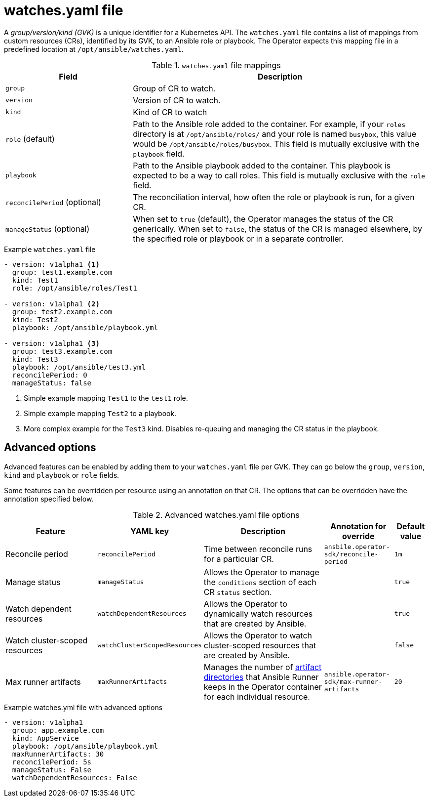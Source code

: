 // Module included in the following assemblies:
//
// * operators/operator_sdk/ansible/osdk-ansible-support.adoc

[id="osdk-ansible-watches-file_{context}"]
= watches.yaml file

[role="_abstract"]
A _group/version/kind (GVK)_ is a unique identifier for a Kubernetes API. The `watches.yaml` file contains a list of mappings from custom resources (CRs), identified by its GVK, to an Ansible role or playbook. The Operator expects this mapping file in a predefined location at `/opt/ansible/watches.yaml`.

.`watches.yaml` file mappings
[cols="3,7",options="header"]
|===
|Field
|Description

|`group`
|Group of CR to watch.

|`version`
|Version of CR to watch.

|`kind`
|Kind of CR to watch

|`role` (default)
|Path to the Ansible role added to the container. For example, if your `roles` directory is at `/opt/ansible/roles/` and your role is named `busybox`, this value would be `/opt/ansible/roles/busybox`. This field is mutually exclusive with the `playbook` field.

|`playbook`
|Path to the Ansible playbook added to the container. This playbook is expected to be a way to call roles. This field is mutually exclusive with the `role` field.

|`reconcilePeriod` (optional)
|The reconciliation interval, how often the role or playbook is run, for a given CR.

|`manageStatus` (optional)
|When set to `true` (default), the Operator manages the status of the CR generically. When set to `false`, the status of the CR is managed elsewhere, by the specified role or playbook or in a separate controller.
|===

.Example `watches.yaml` file
[source,yaml]
----
- version: v1alpha1 <1>
  group: test1.example.com
  kind: Test1
  role: /opt/ansible/roles/Test1

- version: v1alpha1 <2>
  group: test2.example.com
  kind: Test2
  playbook: /opt/ansible/playbook.yml

- version: v1alpha1 <3>
  group: test3.example.com
  kind: Test3
  playbook: /opt/ansible/test3.yml
  reconcilePeriod: 0
  manageStatus: false
----
<1> Simple example mapping `Test1` to the `test1` role.
<2> Simple example mapping `Test2` to a playbook.
<3> More complex example for the `Test3` kind. Disables re-queuing and managing the CR status in the playbook.

[id="osdk-ansible-watches-file-advanced_{context}"]
== Advanced options

Advanced features can be enabled by adding them to your `watches.yaml` file per GVK. They can go below the `group`, `version`, `kind` and `playbook` or `role` fields.

Some features can be overridden per resource using an annotation on that CR. The options that can be overridden have the annotation specified below.

.Advanced watches.yaml file options
[cols="3,2,4,2,1",options="header"]
|===
|Feature
|YAML key
|Description
|Annotation for override
|Default value

|Reconcile period
|`reconcilePeriod`
|Time between reconcile runs for a particular CR.
|`ansbile.operator-sdk/reconcile-period`
|`1m`

|Manage status
|`manageStatus`
|Allows the Operator to manage the `conditions` section of each CR `status` section.
|
|`true`

|Watch dependent resources
|`watchDependentResources`
|Allows the Operator to dynamically watch resources that are created by Ansible.
|
|`true`

|Watch cluster-scoped resources
|`watchClusterScopedResources`
|Allows the Operator to watch cluster-scoped resources that are created by Ansible.
|
|`false`

|Max runner artifacts
|`maxRunnerArtifacts`
|Manages the number of link:https://ansible-runner.readthedocs.io/en/latest/intro.html#runner-artifacts-directory-hierarchy[artifact directories] that Ansible Runner keeps in the Operator container for each individual resource.
|`ansible.operator-sdk/max-runner-artifacts`
|`20`
|===

.Example watches.yml file with advanced options
[source,yaml]
----
- version: v1alpha1
  group: app.example.com
  kind: AppService
  playbook: /opt/ansible/playbook.yml
  maxRunnerArtifacts: 30
  reconcilePeriod: 5s
  manageStatus: False
  watchDependentResources: False
----
